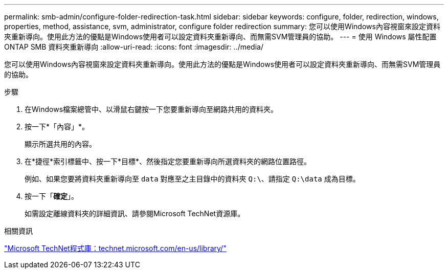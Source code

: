 ---
permalink: smb-admin/configure-folder-redirection-task.html 
sidebar: sidebar 
keywords: configure, folder, redirection, windows, properties, method, assistance, svm, administrator, configure folder redirection 
summary: 您可以使用Windows內容視窗來設定資料夾重新導向。使用此方法的優點是Windows使用者可以設定資料夾重新導向、而無需SVM管理員的協助。 
---
= 使用 Windows 屬性配置 ONTAP SMB 資料夾重新導向
:allow-uri-read: 
:icons: font
:imagesdir: ../media/


[role="lead"]
您可以使用Windows內容視窗來設定資料夾重新導向。使用此方法的優點是Windows使用者可以設定資料夾重新導向、而無需SVM管理員的協助。

.步驟
. 在Windows檔案總管中、以滑鼠右鍵按一下您要重新導向至網路共用的資料夾。
. 按一下*「內容」*。
+
顯示所選共用的內容。

. 在*捷徑*索引標籤中、按一下*目標*、然後指定您要重新導向所選資料夾的網路位置路徑。
+
例如、如果您要將資料夾重新導向至 `data` 對應至之主目錄中的資料夾 `Q:\`、請指定 `Q:\data` 成為目標。

. 按一下「*確定*」。
+
如需設定離線資料夾的詳細資訊、請參閱Microsoft TechNet資源庫。



.相關資訊
http://technet.microsoft.com/en-us/library/["Microsoft TechNet程式庫：technet.microsoft.com/en-us/library/"]
